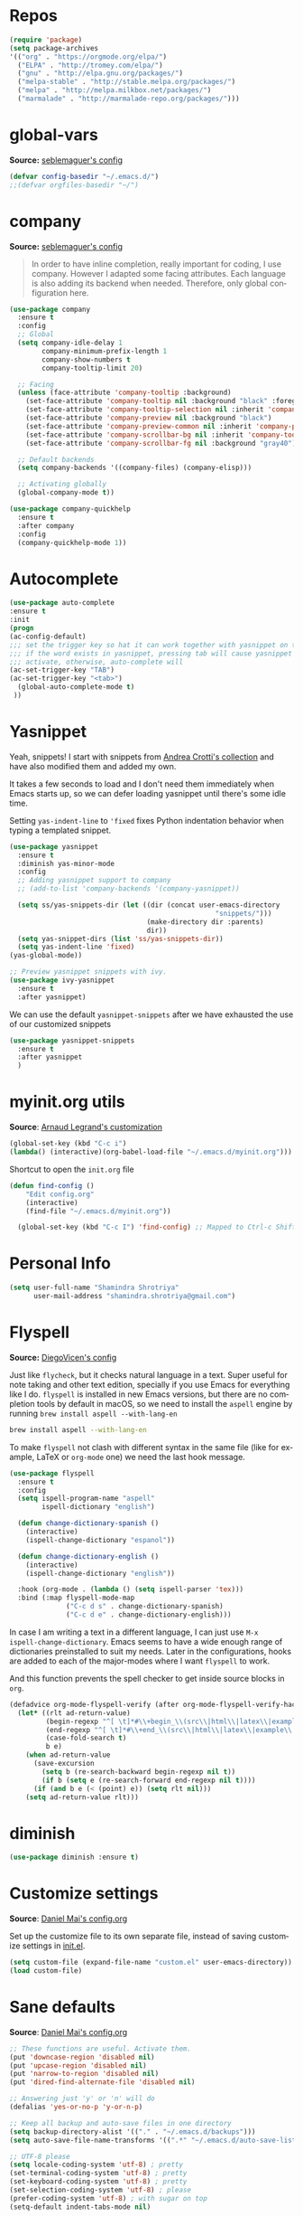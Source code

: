 # -*- mode: org -*-
#+LANGUAGE:    en
# -*- coding: utf-8 -*-
#+NAME: Shamindra Shrotriya's emacs init org config
#+EMAIL: shamindra.shrotriya@.gmail.com
#+OPTIONS:   H:3 num:t toc:t \n:nil @:t ::t |:t ^:t -:t f:t *:t <:t
#+STARTUP: overview

* Repos

#+BEGIN_SRC emacs-lisp
(require 'package)
(setq package-archives
'(("org" . "https://orgmode.org/elpa/")
  ("ELPA" . "http://tromey.com/elpa/")
  ("gnu" . "http://elpa.gnu.org/packages/")
  ("melpa-stable" . "http://stable.melpa.org/packages/")
  ("melpa" . "http://melpa.milkbox.net/packages/")
  ("marmalade" . "http://marmalade-repo.org/packages/")))
#+END_SRC

* global-vars
*Source:* [[https://github.com/seblemaguer/dotfiles/blob/1571e39f7b325a34f6f5bb07bdca06acd30fb714/emacs.d/init.el#L58][seblemaguer's config]]

#+BEGIN_SRC emacs-lisp
(defvar config-basedir "~/.emacs.d/")
;;(defvar orgfiles-basedir "~/")
#+END_SRC
  
* company
*Source:* [[https://github.com/seblemaguer/dotfiles/blob/1571e39f7b325a34f6f5bb07bdca06acd30fb714/emacs.d/init.el#L58][seblemaguer's config]]

#+BEGIN_QUOTE
In order to have inline completion, really important for coding, I use company. However I adapted some facing attributes. Each language is also adding its backend when needed. Therefore, only global configuration here.
#+END_QUOTE

#+BEGIN_SRC emacs-lisp :tangle no
(use-package company
  :ensure t
  :config
  ;; Global
  (setq company-idle-delay 1
        company-minimum-prefix-length 1
        company-show-numbers t
        company-tooltip-limit 20)

  ;; Facing
  (unless (face-attribute 'company-tooltip :background)
    (set-face-attribute 'company-tooltip nil :background "black" :foreground "gray40")
    (set-face-attribute 'company-tooltip-selection nil :inherit 'company-tooltip :background "gray15")
    (set-face-attribute 'company-preview nil :background "black")
    (set-face-attribute 'company-preview-common nil :inherit 'company-preview :foreground "gray40")
    (set-face-attribute 'company-scrollbar-bg nil :inherit 'company-tooltip :background "gray20")
    (set-face-attribute 'company-scrollbar-fg nil :background "gray40"))

  ;; Default backends
  (setq company-backends '((company-files) (company-elisp)))

  ;; Activating globally
  (global-company-mode t))

(use-package company-quickhelp
  :ensure t
  :after company
  :config
  (company-quickhelp-mode 1))
#+END_SRC

* Autocomplete
  #+BEGIN_SRC emacs-lisp
     (use-package auto-complete
     :ensure t
     :init
     (progn
     (ac-config-default)
     ;;; set the trigger key so hat it can work together with yasnippet on tab key,
     ;;; if the word exists in yasnippet, pressing tab will cause yasnippet to
     ;;; activate, otherwise, auto-complete will
     (ac-set-trigger-key "TAB")
     (ac-set-trigger-key "<tab>")
       (global-auto-complete-mode t)
      ))
  #+END_SRC

* Yasnippet

Yeah, snippets! I start with snippets from [[https://github.com/AndreaCrotti/yasnippet-snippets][Andrea Crotti's collection]]
and have also modified them and added my own.

It takes a few seconds to load and I don't need them immediately when
Emacs starts up, so we can defer loading yasnippet until there's some
idle time.

Setting =yas-indent-line= to ='fixed= fixes Python indentation
behavior when typing a templated snippet.

#+begin_src emacs-lisp
(use-package yasnippet
  :ensure t
  :diminish yas-minor-mode
  :config
  ;; Adding yasnippet support to company
  ;; (add-to-list 'company-backends '(company-yasnippet))

  (setq ss/yas-snippets-dir (let ((dir (concat user-emacs-directory
                                                   "snippets/")))
                                  (make-directory dir :parents)
                                  dir))
  (setq yas-snippet-dirs (list 'ss/yas-snippets-dir))
  (setq yas-indent-line 'fixed)
(yas-global-mode))

;; Preview yasnippet snippets with ivy.
(use-package ivy-yasnippet
  :ensure t
  :after yasnippet)
#+END_SRC

We can use the default =yasnippet-snippets= after we have exhausted 
the use of our customized snippets
#+BEGIN_SRC emacs-lisp :tangle no
(use-package yasnippet-snippets
  :ensure t
  :after yasnippet
  )
#+END_SRC

* myinit.org utils
*Source*: [[http://mescal.imag.fr/membres/arnaud.legrand/misc/init.php][Arnaud Legrand's customization]]

#+BEGIN_SRC emacs-lisp
(global-set-key (kbd "C-c i") 
(lambda() (interactive)(org-babel-load-file "~/.emacs.d/myinit.org")))
#+END_SRC

Shortcut to open the =init.org= file
#+BEGIN_SRC emacs-lisp
(defun find-config ()
    "Edit config.org"
    (interactive)
    (find-file "~/.emacs.d/myinit.org"))

  (global-set-key (kbd "C-c I") 'find-config) ;; Mapped to Ctrl-c Shift-i
#+END_SRC
* Personal Info

#+begin_src emacs-lisp
(setq user-full-name "Shamindra Shrotriya"
      user-mail-address "shamindra.shrotriya@gmail.com")
#+end_src

* Flyspell
*Source:* [[https://github.com/DiegoVicen/my-emacs/blob/master/README.org][DiegoVicen's config]]

Just like =flycheck=, but it checks natural language in a text. Super useful
for note taking and other text edition, specially if you use Emacs for
everything like I do. =flyspell= is installed in new Emacs versions, but there
are no completion tools by default in macOS, so we need to install the =aspell=
engine by running =brew install aspell --with-lang-en=

#+BEGIN_SRC sh :tangle no
brew install aspell --with-lang-en
#+END_SRC

To make =flyspell= not clash with different syntax in the same file (like for
example, LaTeX or =org-mode= one) we need the last hook message.

#+BEGIN_SRC emacs-lisp :results silent
(use-package flyspell
  :ensure t
  :config
  (setq ispell-program-name "aspell"
        ispell-dictionary "english")

  (defun change-dictionary-spanish ()
    (interactive)
    (ispell-change-dictionary "espanol"))

  (defun change-dictionary-english ()
    (interactive)
    (ispell-change-dictionary "english"))

  :hook (org-mode . (lambda () (setq ispell-parser 'tex)))
  :bind (:map flyspell-mode-map
              ("C-c d s" . change-dictionary-spanish)
              ("C-c d e" . change-dictionary-english)))
#+END_SRC

In case I am writing a text in a different language, I can just use =M-x
ispell-change-dictionary=. Emacs seems to have a wide enough range of
dictionaries preinstalled to suit my needs. Later in the configurations, hooks
are added to each of the major-modes where I want =flyspell= to work.

And this function prevents the spell checker to get inside source blocks in
=org=.

#+BEGIN_SRC emacs-lisp :results silent
(defadvice org-mode-flyspell-verify (after org-mode-flyspell-verify-hack activate)
  (let* ((rlt ad-return-value)
         (begin-regexp "^[ \t]*#\\+begin_\\(src\\|html\\|latex\\|example\\|quote\\)")
         (end-regexp "^[ \t]*#\\+end_\\(src\\|html\\|latex\\|example\\|quote\\)")
         (case-fold-search t)
         b e)
    (when ad-return-value
      (save-excursion
        (setq b (re-search-backward begin-regexp nil t))
        (if b (setq e (re-search-forward end-regexp nil t))))
      (if (and b e (< (point) e)) (setq rlt nil)))
    (setq ad-return-value rlt)))
#+END_SRC

* diminish

#+BEGIN_SRC emacs-lisp
(use-package diminish :ensure t)
#+END_SRC

* Customize settings
*Source*: [[https://github.com/danielmai/.emacs.d/blob/master/config.org][Daniel Mai's config.org]]

Set up the customize file to its own separate file, instead of saving
customize settings in [[file:init.el][init.el]].

#+begin_src emacs-lisp
(setq custom-file (expand-file-name "custom.el" user-emacs-directory))
(load custom-file)
#+end_src

* Sane defaults
*Source*: [[https://github.com/danielmai/.emacs.d/blob/master/config.org][Daniel Mai's config.org]]

#+begin_src emacs-lisp
;; These functions are useful. Activate them.
(put 'downcase-region 'disabled nil)
(put 'upcase-region 'disabled nil)
(put 'narrow-to-region 'disabled nil)
(put 'dired-find-alternate-file 'disabled nil)

;; Answering just 'y' or 'n' will do
(defalias 'yes-or-no-p 'y-or-n-p)

;; Keep all backup and auto-save files in one directory
(setq backup-directory-alist '(("." . "~/.emacs.d/backups")))
(setq auto-save-file-name-transforms '((".*" "~/.emacs.d/auto-save-list/" t)))

;; UTF-8 please
(setq locale-coding-system 'utf-8) ; pretty
(set-terminal-coding-system 'utf-8) ; pretty
(set-keyboard-coding-system 'utf-8) ; pretty
(set-selection-coding-system 'utf-8) ; please
(prefer-coding-system 'utf-8) ; with sugar on top
(setq-default indent-tabs-mode nil)

;; Turn off the blinking cursor
(blink-cursor-mode 1)

;; Turn off the toolbar
(tool-bar-mode -1)

(setq-default indicate-empty-lines t)

;; Don't count two spaces after a period as the end of a sentence.
;; Just one space is needed.
(setq sentence-end-double-space nil)

;; delete the region when typing, just like as we expect nowadays.
(delete-selection-mode t)

; Highlights the current cursor line
(global-hl-line-mode t)
(setq global-linum-mode t)

(show-paren-mode t)

;;(line-number-mode 1)
(column-number-mode t)

(global-visual-line-mode)
(diminish 'visual-line-mode)

(setq uniquify-buffer-name-style 'forward)

;; -i gets alias definitions from .bash_profile
(setq shell-command-switch "-ic")

;; Don't beep at me
(setq visible-bell nil)
(setq ring-bell-function 'ignore)

;; Get rus of messages
(setq-default message-log-max nil)
(kill-buffer "*Messages*")

;; Restore previous emacs session
;; (desktop-save-mode 1)
#+end_src

The following function for ~occur-dwim~ is taken from [[https://github.com/abo-abo][Oleh Krehel]] from
[[http://oremacs.com/2015/01/26/occur-dwim/][his blog post at (or emacs]]. It takes the current region or the symbol
at point as the default value for occur.

#+begin_src emacs-lisp
(defun occur-dwim ()
  "Call `occur' with a sane default."
  (interactive)
  (push (if (region-active-p)
            (buffer-substring-no-properties
             (region-beginning)
             (region-end))
          (thing-at-point 'symbol))
        regexp-history)
  (call-interactively 'occur))

(bind-key "M-s o" 'occur-dwim)
#+end_src

Here we make page-break characters look pretty, instead of appearing
as =^L= in Emacs. [[http://ericjmritz.name/2015/08/29/using-page-breaks-in-gnu-emacs/][Here's an informative article called "Using
Page-Breaks in GNU Emacs" by Eric J. M. Ritz.]]

#+begin_src emacs-lisp
(use-package page-break-lines
  :ensure t)
#+end_src
* Appearance
** Themes
*** spacemacs-dark theme
*Source*: [[https://github.com/nashamri/spacemacs-theme/issues/42][spacemacs-theme github]]

#+BEGIN_SRC emacs-lisp
(use-package spacemacs-common
    :ensure spacemacs-theme
    :config (load-theme 'spacemacs-dark t))
#+END_SRC

*** Solarized Light

#+BEGIN_SRC emacs-lisp :tangle no
(use-package solarized-theme :ensure t
  :init (progn
          (setq solarized-high-contrast-mode-line t
                solarized-use-less-bold t
                solarized-emphasize-indicators nil
                solarized-scale-org-headlines nil
                x-underline-at-descent-line t)
          (load-theme 'solarized-light 'no-confirm))
  :config (setq color-theme-is-global t))
#+END_SRC

*** Monokai theme

#+begin_src emacs-lisp :tangle no
(use-package monokai-theme
  :if (window-system)
  :ensure t
  :init
  (setq monokai-use-variable-pitch nil))
#+end_src

*** Cyberpunk theme

The [[https://github.com/n3mo/cyberpunk-theme.el][cyberpunk theme]] is dark and colorful. However, I don't like the
boxes around the mode line.

#+begin_src emacs-lisp :tangle no
(use-package cyberpunk-theme
  :if (window-system)
  :ensure t
  :init
  (progn
    (load-theme 'cyberpunk t)
    (set-face-attribute `mode-line nil
                        :box nil)
    (set-face-attribute `mode-line-inactive nil
                        :box nil)))
#+end_src

I tend to switch themes more often than normal. For example, switching
to a lighter theme (such as the default) or to a different theme
depending on the time of day or my mood. Normally, switching themes is
a multi-step process with ~disable-theme~ and ~load-theme~. The
~switch-theme~ function will do that in one swoop. I just choose which
theme I want to go to.

*** Waher theme

#+begin_src emacs-lisp :tangle no
(use-package waher-theme
  if (window-system)
  :ensure t
  :init
  (load-theme 'waher))
#+end_src

*** Convenient theme functions

#+begin_src emacs-lisp
(defun switch-theme (theme)
  "Disables any currently active themes and loads THEME."
  ;; This interactive call is taken from `load-theme'
  (interactive
   (list
    (intern (completing-read "Load custom theme: "
                             (mapc 'symbol-name
                                   (custom-available-themes))))))
  (let ((enabled-themes custom-enabled-themes))
    (mapc #'disable-theme custom-enabled-themes)
    (load-theme theme t)))

(defun disable-active-themes ()
  "Disables any currently active themes listed in `custom-enabled-themes'."
  (interactive)
  (mapc #'disable-theme custom-enabled-themes))

(bind-key "s-<f12>" 'switch-theme)
(bind-key "s-<f11>" 'disable-active-themes)
#+end_src

** Font
*Source*: [[https://github.com/danielmai/.emacs.d/blob/master/config.org][Daniel Mai's config.org]] and [[http://mescal.imag.fr/membres/arnaud.legrand/misc/init.php][Arnaud Legrand's customization]]

[[http://adobe-fonts.github.io/source-code-pro/][Source Code Pro]] is a nice monospaced font.

To install it on macOS, you can use Homebrew with [[http://caskroom.io/][Homebrew Cask]].

#+begin_src sh :tangle no
# You may need to run these two lines if you haven't set up Homebrew
# Cask and its fonts formula.
brew install caskroom/cask/brew-cask
brew tap caskroom/fonts

brew cask install font-source-code-pro
#+end_src

And here's how we tell Emacs to use the font we want to use.

#+begin_src emacs-lisp
(add-to-list 'default-frame-alist
             '(font . "Source Code Pro-24"))
#+end_src

We can set the default font size:
#+BEGIN_SRC emacs-lisp
(set-frame-font "Source Code Pro-24")
#+END_SRC

Note: To view all fonts that are available to use, run the following:

#+BEGIN_SRC emacs-lisp :tangle no
(font-family-list)
#+END_SRC

Display emojis. Source of system-specific fonts is in [[https://github.com/syohex/emacs-ac-emoji][the README for
the emacs-ac-emoji package.]]

#+BEGIN_SRC emacs-lisp
(let ((font (if (= emacs-major-version 25)
                "Symbola"
              (cond ((string-equal system-type "darwin")    "Apple Color Emoji")
                    ((string-equal system-type "gnu/linux") "Symbola")))))
  (set-fontset-font t 'unicode font nil 'prepend))
#+END_SRC

* Mac customizations
*Source*: [[https://github.com/danielmai/.emacs.d/blob/master/config.org][Daniel Mai's config.org]] and [[http://ergoemacs.org/emacs/emacs_hyper_super_keys.html][Xah Lee's mac config]]

There are configurations to make when running Emacs on macOS (hence the
"darwin" system-type check).

#+begin_src emacs-lisp
;; set keys for Apple keyboard, for emacs in OS X
(setq mac-command-modifier 'meta) ; make cmd key do Meta
(setq mac-option-modifier 'super) ; make opt key do Super
(setq mac-control-modifier 'control) ; make Control key do Control
(setq ns-function-modifier 'hyper)  ; make Fn key do Hyper

(when (string-equal system-type "darwin")
  ;; delete files by moving them to the trash
  (setq delete-by-moving-to-trash t)
  (setq trash-directory "~/.Trash")

  ;; Don't make new frames when opening a new file with Emacs
  (setq ns-pop-up-frames nil)

  ;; set the Fn key as the hyper key
  (setq ns-function-modifier 'hyper)

  ;; Use Command-` to switch between Emacs windows (not frames)
  (bind-key "s-`" 'other-window)
  
  ;; Use Command-Shift-` to switch Emacs frames in reverse
  (bind-key "s-~" (lambda() () (interactive) (other-window -1)))

  ;; Because of the keybindings above, set one for `other-frame'
  (bind-key "s-1" 'other-frame)

  ;; Fullscreen!
  (setq ns-use-native-fullscreen nil) ; Not Lion style
  (bind-key "<s-return>" 'toggle-frame-fullscreen)

  ;; buffer switching
  (bind-key "s-{" 'previous-buffer)
  (bind-key "s-}" 'next-buffer)

  ;; Compiling
  (bind-key "H-c" 'compile)
  (bind-key "H-r" 'recompile)
  (bind-key "H-s" (defun save-and-recompile () (interactive) (save-buffer) (recompile)))

  ;; disable the key that minimizes emacs to the dock because I don't
  ;; minimize my windows
  ;; (global-unset-key (kbd "C-z"))

  ;; Not going to use these commands
  (put 'ns-print-buffer 'disabled t)
  (put 'suspend-frame 'disabled t))
#+end_src

~exec-path-from-shell~ makes the command-line path with Emacs's shell
match the same one on macOS.

#+begin_src emacs-lisp
(use-package exec-path-from-shell
  :if (memq window-system '(mac ns))
  :ensure t
  :init
  (exec-path-from-shell-initialize))
#+end_src

** Open other apps from Emacs

#+BEGIN_SRC emacs-lisp
(defun open-dir-in-finder ()
  "Open a new Finder window to the path of the current buffer"
  (interactive)
  (start-process "mai-open-dir-process" nil "open" "."))

(defun open-dir-in-iterm ()
  "Open the current directory of the buffer in iTerm."
  (interactive)
  (let* ((iterm-app-path "/Applications/iTerm.app")
         (iterm-brew-path "/opt/homebrew-cask/Caskroom/iterm2/1.0.0/iTerm.app")
         (iterm-path (if (file-directory-p iterm-app-path)
                         iterm-app-path
                       iterm-brew-path)))
    (start-process "mai-open-dir-process" nil "open" "-a" iterm-path ".")))

(bind-key "C-c o f" 'open-dir-in-finder)
(bind-key "C-c o t" 'open-dir-in-iterm)
#+END_SRC

* List buffers
*Source*: [[https://github.com/danielmai/.emacs.d/blob/master/config.org][Daniel Mai's config.org]]

ibuffer is the improved version of list-buffers.

#+begin_src emacs-lisp
;; make ibuffer the default buffer lister.
(defalias 'list-buffers 'ibuffer)
#+end_src

source: http://ergoemacs.org/emacs/emacs_buffer_management.html

#+begin_src emacs-lisp
(add-hook 'dired-mode-hook 'auto-revert-mode)

;; Also auto refresh dired, but be quiet about it
(setq global-auto-revert-non-file-buffers t)
(setq auto-revert-verbose nil)
#+end_src

source: [[http://whattheemacsd.com/sane-defaults.el-01.html][Magnars Sveen]]

* Helm
*Source*: [[https://github.com/danielmai/.emacs.d/blob/master/config.org][Daniel Mai's config.org]]

#+begin_src emacs-lisp
(use-package helm
  :ensure t
  :diminish helm-mode
  :init (progn
          (require 'helm-config)
          (use-package helm-projectile
            :ensure t
            :commands helm-projectile
            :bind ("C-c p h" . helm-projectile))
          (use-package helm-ag :defer 10  :ensure t)
          (setq helm-locate-command "mdfind -interpret -name %s %s"
                helm-ff-newfile-prompt-p nil
                helm-M-x-fuzzy-match t)
          (helm-mode)
          (use-package helm-swoop
            :ensure t
            :bind ("H-w" . helm-swoop)))
  :bind (("C-c h" . helm-command-prefix)
         ("C-x b" . helm-mini)
         ("C-`" . helm-resume)
         ("M-x" . helm-M-x)
         ("C-x C-f" . helm-find-files)))
#+end_src
* Scratch
Convenient package to create =*scratch*= buffers that are based on the
current buffer's major mode. This is more convienent than manually
creating a buffer to do some scratch work or reusing the initial
=*scratch*= buffer.

#+begin_src emacs-lisp
(use-package scratch
  :ensure t
  :commands scratch)
#+end_src
* Recentf

Display recent files used - makes it really quick to load them this way.
#+begin_src emacs-lisp
(use-package recentf
  :bind ("C-x C-r" . helm-recentf)
  :config
  (recentf-mode t)
  (setq recentf-max-saved-items 200))
#+end_src

* which key
  Brings up some help
  #+BEGIN_SRC emacs-lisp
(use-package which-key
    :ensure t
    :diminish which-key-mode
    :config
    (add-hook 'after-init-hook 'which-key-mode)) 
; (use-package which-key
;	:ensure t
;	:config
;	(which-key-mode))
  #+END_SRC

* pdf-tools

You need to run the following for =mac=
#+BEGIN_SRC sh :tangle no
brew install automake
brew install autoconf
brew reinstall pkg-config
brew tap dunn/emacs # this is where homebrew sources pdf-tools at the time of setting up this code
brew install pdf-tools
#+END_SRC

** General pdf-tools setup 
*Source:* [[https://github.com/seblemaguer/dotfiles/blob/1571e39f7b325a34f6f5bb07bdca06acd30fb714/emacs.d/init.el#L58][seblemaguer's config]]

#+BEGIN_SRC emacs-lisp
(use-package tablist
 :ensure t)

(use-package pdf-tools
  :ensure t
  :after hydra
  :config

  ;; Install what need to be installed !
  (pdf-tools-install t t t)
  ;; open pdfs scaled to fit page
  (setq-default pdf-view-display-size 'fit-page)
  ;; automatically annotate highlights
  (setq pdf-annot-activate-created-annotations t)
  ;; use normal isearch
  (define-key pdf-view-mode-map (kbd "C-s") 'isearch-forward)
  ;; more fine-grained zooming
  (setq pdf-view-resize-factor 1.1)

  ;;
  (add-hook 'pdf-view-mode-hook
            (lambda ()
              (pdf-misc-size-indication-minor-mode)
              (pdf-links-minor-mode)
              (pdf-isearch-minor-mode)
              (cua-mode 0)
              ))

  (add-to-list 'auto-mode-alist (cons "\\.pdf$" 'pdf-view-mode))

  ;; Keys
  (bind-keys :map pdf-view-mode-map
             ("/" . hydra-pdftools/body)
             ("<s-spc>" .  pdf-view-scroll-down-or-next-page)
             ("g"  . pdf-view-first-page)
             ("G"  . pdf-view-last-page)
             ("l"  . image-forward-hscroll)
             ("h"  . image-backward-hscroll)
             ("j"  . pdf-view-next-page)
             ("k"  . pdf-view-previous-page)
             ("e"  . pdf-view-goto-page)
             ("u"  . pdf-view-revert-buffer)
             ("al" . pdf-annot-list-annotations)
             ("ad" . pdf-annot-delete)
             ("aa" . pdf-annot-attachment-dired)
             ("am" . pdf-annot-add-markup-annotation)
             ("at" . pdf-annot-add-text-annotation)
             ("y"  . pdf-view-kill-ring-save)
             ("i"  . pdf-misc-display-metadata)
             ("s"  . pdf-occur)
             ("b"  . pdf-view-set-slice-from-bounding-box)
             ("r"  . pdf-view-reset-slice))

  (defhydra hydra-pdftools (:color blue :hint nil)
    "
      PDF tools

   Move  History   Scale/Fit                  Annotations     Search/Link     Do
------------------------------------------------------------------------------------------------
     ^^_g_^^      _B_    ^↧^    _+_    ^ ^     _al_: list    _s_: search    _u_: revert buffer
     ^^^↑^^^      ^↑^    _H_    ^↑^  ↦ _W_ ↤   _am_: markup  _o_: outline   _i_: info
     ^^_p_^^      ^ ^    ^↥^    _0_    ^ ^     _at_: text    _F_: link      _d_: dark mode
     ^^^↑^^^      ^↓^  ╭─^─^─┐  ^↓^  ╭─^ ^─┐   _ad_: delete  _f_: search link
_h_ ←pag_e_→ _l_  _N_  │ _P_ │  _-_    _b_     _aa_: dired
     ^^^↓^^^      ^ ^  ╰─^─^─╯  ^ ^  ╰─^ ^─╯   _y_:  yank
     ^^_n_^^      ^ ^  _r_eset slice box
     ^^^↓^^^
     ^^_G_^^
"
          ("\\" hydra-master/body "back")
          ("<ESC>" nil "quit")
          ("al" pdf-annot-list-annotations)
          ("ad" pdf-annot-delete)
          ("aa" pdf-annot-attachment-dired)
          ("am" pdf-annot-add-markup-annotation)
          ("at" pdf-annot-add-text-annotation)
          ("y"  pdf-view-kill-ring-save)
          ("+" pdf-view-enlarge :color red)
          ("-" pdf-view-shrink :color red)
          ("0" pdf-view-scale-reset)
          ("H" pdf-view-fit-height-to-window)
          ("W" pdf-view-fit-width-to-window)
          ("P" pdf-view-fit-page-to-window)
          ("n" pdf-view-next-page-command :color red)
          ("p" pdf-view-previous-page-command :color red)
          ("d" pdf-view-dark-minor-mode)
          ("b" pdf-view-set-slice-from-bounding-box)
          ("r" pdf-view-reset-slice)
          ("g" pdf-view-first-page)
          ("G" pdf-view-last-page)
          ("e" pdf-view-goto-page)
          ("o" pdf-outline)
          ("s" pdf-occur)
          ("i" pdf-misc-display-metadata)
          ("u" pdf-view-revert-buffer)
          ("F" pdf-links-action-perfom)
          ("f" pdf-links-isearch-link)
          ("B" pdf-history-backward :color red)
          ("N" pdf-history-forward :color red)
          ("l" image-forward-hscroll :color red)
          ("h" image-backward-hscroll :color red)))
#+END_SRC

** orgmode specific pdf setup
#+BEGIN_SRC emacs-lisp
(use-package org-pdfview
  :ensure t
  :config

  (add-to-list 'org-file-apps
               '("\\.pdf\\'" . (lambda (file link) (org-pdfview-open link)))))
#+END_SRC
* orgmode

** Main org-mode setup with org-capture
*Source* [[https://github.com/cocreature/dotfiles/blob/master/emacs/.emacs.d/emacs.org#org][cocreature's amazing config]]

Basically taken from =cocreature's= config with minimal modification.

#+BEGIN_SRC emacs-lisp
(use-package org
  :ensure t
  :mode ("\\.org\\'" . org-mode)
  :bind (("C-c l" . org-store-link)
         ("C-c c" . org-capture)
         ("C-c a" . org-agenda)
         ("C-c b" . org-iswitchb)
         ("C-c C-w" . org-refile)
         ("C-c j" . org-clock-goto)
         ("C-c C-x C-o" . org-clock-out))
  :config
  (progn
    ;; The GTD part of this config is heavily inspired by
    ;; https://emacs.cafe/emacs/orgmode/gtd/2017/06/30/orgmode-gtd.html
    (setq org-directory "~/DROPBOX/REPOS/ss_orgfiles")
    (setq org-agenda-files
          (mapcar (lambda (path) (concat org-directory path))
                  '("/todo.org"
                    "/journal.org")))
    (setq org-log-done 'time)
    (setq org-src-fontify-natively t)
    (setq org-use-speed-commands t)
    (setq org-capture-templates
          '(("j" "Journal" entry
             (file+headline "~/DROPBOX/REPOS/ss_orgfiles/journal.org" "Journal Entries")
             "* %i%?")
            ("t" "Todo [Inbox]" entry
             (file+headline "~/DROPBOX/REPOS/ss_orgfiles/todo.org" "TODOs")
             "* TODO %i%? \n %^t")))
    (setq org-refile-targets
          '(("~/DROPBOX/REPOS/ss_orgfiles/todo.org" :maxlevel . 3)))
    (setq org-todo-keywords '((sequence "TODO(t)" "WAITING(w)" "|" "DONE(d)" "CANCELLED(c)")))
    (setq org-agenda-custom-commands
          '(("@" "Contexts"
             ((tags-todo "@email"
                         ((org-agenda-overriding-header "Emails")))
              (tags-todo "@phone"
                         ((org-agenda-overriding-header "Phone")))))))
    (setq org-clock-persist t)
    (org-clock-persistence-insinuate)
    (setq org-time-clocksum-format '(:hours "%d" :require-hours t :minutes ":%02d" :require-minutes t))))

(use-package org-inlinetask
  :bind (:map org-mode-map
              ("C-c C-x t" . org-inlinetask-insert-task))
  :after (org)
  :commands (org-inlinetask-insert-task))

(use-package org-bullets
  :ensure t
  :commands (org-bullets-mode)
  :init (add-hook 'org-mode-hook (lambda () (org-bullets-mode 1))))
#+END_SRC

** live PDF updates in orgmode
*Source:* [[https://github.com/munen/emacs.d/#convenience-functions-when-working-with-pdf-exports][munen's awesome config]]

To quote directly Alain Lafon who wrote this:
#+BEGIN_QUOTE
When working on markdown or org-mode files that will be converted to PDF, I use =pdf-tools= to preview the PDF and shortcuts to automatically save, compile and reload on demand.

[[https://www.youtube.com/watch?v=Pd0JwOqh-gI][Here]] is a screencast showing how I edit Markdown or org-mode files in Emacs whilst having a PDF preview.
#+END_QUOTE

#+BEGIN_SRC emacs-lisp
(defun md-compile ()
  "Compiles the currently loaded markdown file using pandoc into a PDF"
  (interactive)
  (save-buffer)
  (shell-command (concat "pandoc " (buffer-file-name) " -o "
                         (replace-regexp-in-string "md" "pdf" (buffer-file-name)))))

(defun update-other-buffer ()
  (interactive)
  (other-window 1)
  (revert-buffer nil t)
  (other-window -1))

(defun md-compile-and-update-other-buffer ()
  "Has as a premise that it's run from a markdown-mode buffer and the
   other buffer already has the PDF open"
  (interactive)
  (md-compile)
  (update-other-buffer))

(defun latex-compile-and-update-other-buffer ()
  "Has as a premise that it's run from a latex-mode buffer and the
   other buffer already has the PDF open"
  (interactive)
  (save-buffer)
  (shell-command (concat "pdflatex " (buffer-file-name)))
  (switch-to-buffer (other-buffer))
  (kill-buffer)
  (update-other-buffer))

(defun org-compile-beamer-and-update-other-buffer ()
  "Has as a premise that it's run from an org-mode buffer and the
   other buffer already has the PDF open"
  (interactive)
  (org-beamer-export-to-pdf)
  (update-other-buffer))

(defun org-compile-latex-and-update-other-buffer ()
  "Has as a premise that it's run from an org-mode buffer and the
   other buffer already has the PDF open"
  (interactive)
  (org-latex-export-to-pdf)
  (update-other-buffer))

(eval-after-load 'latex-mode
  '(define-key latex-mode-map (kbd "C-c r") 'latex-compile-and-update-other-buffer))

(define-key org-mode-map (kbd "C-c lr") 'org-compile-latex-and-update-other-buffer)
(define-key org-mode-map (kbd "C-c br") 'org-compile-beamer-and-update-other-buffer)

(eval-after-load 'markdown-mode
  '(define-key markdown-mode-map (kbd "C-c r") 'md-compile-and-update-other-buffer))
#+END_SRC

* Ace windows for easy window switching
  #+BEGIN_SRC emacs-lisp
  (use-package ace-window
  :ensure t
  :init
  (progn
  (setq aw-scope 'frame)
  (global-set-key (kbd "C-x O") 'other-frame)
    (global-set-key [remap other-window] 'ace-window)
    (custom-set-faces
     '(aw-leading-char-face
       ((t (:inherit ace-jump-face-foreground :height 3.0)))))
    ))
  #+END_SRC

* ido mode
This is sourced from: [[rmail:https://benaiah.me/posts/using-ido-emacs-completion/][benaiah mischenko's setup]]
#+BEGIN_SRC emacs-lisp :tangle no
(use-package ido                        ; Better minibuffer completion
  :init (progn
          (ido-mode)
          (ido-everywhere))
  :config
  (setq ido-enable-flex-matching t      ; Match characters if string doesn't
                                        ; match
        ido-create-new-buffer 'always   ; Create a new buffer if nothing matches
        ido-use-filename-at-point 'guess
        ;; Visit buffers and files in the selected window
        ido-default-file-method 'selected-window
        ido-default-buffer-method 'selected-window
        ido-use-faces nil))             ; Prefer flx ido faces

;(use-package ido-vertical-mode
;  :ensure t
;  :init
;  (ido-vertical-mode 1))
;(setq ido-vertical-define-keys 'C-n-and-C-p-only)

(use-package flx-ido                    ; Flex matching for IDO
  :ensure t
  :init (flx-ido-mode))
#+END_SRC
* Smex
#+BEGIN_SRC emacs-lisp
(use-package smex
  :ensure t
  :init (smex-initialize)
  :bind
  ("M-x" . 'smex))
#+END_SRC
* Counsel
  Swiper gives us a really efficient incremental search with regular expressions
  and Ivy / Counsel replace a lot of ido or helms completion functionality
  #+BEGIN_SRC emacs-lisp
   (use-package counsel
   :ensure t
   :bind
   (("M-y" . counsel-yank-pop)
   :map ivy-minibuffer-map
   ("M-y" . ivy-next-line)))
  #+END_SRC
* Ivy
  Swiper gives us a really efficient incremental search with regular expressions
  and Ivy / Counsel replace a lot of ido or helms completion functionality
  #+BEGIN_SRC emacs-lisp
  (use-package ivy
  :ensure t
  :diminish (ivy-mode)
  :bind (("C-x b" . ivy-switch-buffer))
  :config
  (ivy-mode 1)
  (setq ivy-use-virtual-buffers t)
  (setq ivy-count-format "%d/%d ")
  (setq ivy-display-style 'fancy))
  #+END_SRC

* Swiper
#+BEGIN_SRC emacs-lisp
(use-package swiper
  :ensure t
  :bind (("C-s" . swiper)
	 ("C-r" . swiper)
	 ("C-c C-r" . ivy-resume)
	 ("M-x" . counsel-M-x)
	 ("C-x C-f" . counsel-find-file))
:config
  (progn
    (ivy-mode 1)
    (setq ivy-use-virtual-buffers t)
    (setq ivy-display-style 'fancy)
    (define-key read-expression-map (kbd "C-r") 'counsel-expression-history)
    ))
#+END_SRC
* Avy  
*Source:* [[http://pragmaticemacs.com/emacs/super-efficient-movement-using-avy/][pragmatic emacs]]

Navigate by searching for a letter on the screen and jumping to it. 
See https://github.com/abo-abo/avy for more info

  #+BEGIN_SRC emacs-lisp
(use-package avy
  :ensure t
  :bind (("M-s" . avy-goto-word-1)))
  #+END_SRC
* Flycheck
  #+BEGIN_SRC emacs-lisp
    (use-package flycheck
      :ensure t
      :init
      (global-flycheck-mode t))
  #+END_SRC
* Python
*Source:* Taylor Pospisil's config (communicated personally)
  #+BEGIN_SRC emacs-lisp
    (use-package python
      :defer t
      :mode ("\\.py\\'" . python-mode)
      :interpreter ("python" . python-mode)
      :config
      (progn
        (defvar python-mode-initialized nil)
        (setq python-shell-interpreter "ipython"
              python-shell-interpreter-args ""
              python-shell-prompt-regexp "In \\[[0-9]+\\]: "
              python-shell-prompt-output-regexp "Out\\[[0-9]+\\]: "
              python-shell-completion-setup-code
              "from IPython.core.completerlib import module_completion"
              python-shell-completion-string-code
              "';'.join(get_ipython().Completer.all_completions('''%s'''))\n")
              python-indent-offset 4
        )
        (setenv "IPY_TEST_SIMPLE_PROMPT" "1")
        (add-to-list 'auto-mode-alist '("\\.pyx\\'" . python-mode))
      )
#+END_SRC

* Undo Tree
  #+BEGIN_SRC emacs-lisp
    (use-package undo-tree
      :ensure t
      :init
      (global-undo-tree-mode))
  #+END_SRC
* Rainbow
#+BEGIN_SRC emacs-lisp
(use-package rainbow-mode 
  :ensure t
  :diminish rainbow-mode)
#+END_SRC
* Misc packages
  #+BEGIN_SRC emacs-lisp

  ; Highlights the current cursor line
  (global-hl-line-mode t)

  ; flashes the cursor's line when you scroll
  (use-package beacon
  :ensure t
  :config
  (beacon-mode 1)
  ; (setq beacon-color "#666600")
  )

  ; deletes all the whitespace when you hit backspace or delete
  (use-package hungry-delete
  :ensure t
  :config
  (global-hungry-delete-mode))

  ; expand the marked region in semantic increments (negative prefix to reduce region)
  (use-package expand-region
  :ensure t
  :config
  (global-set-key (kbd "C-=") 'er/expand-region))
  
  (setq save-interprogram-paste-before-kill t)


  (global-auto-revert-mode 1) ;; you might not want this
  (setq auto-revert-verbose nil) ;; or this

  #+END_SRC

* Hydra
#+BEGIN_SRC emacs-lisp
  (use-package hydra
    :ensure hydra
    :init
    (global-set-key
    (kbd "C-x t")
	    (defhydra toggle (:color blue)
	      "toggle"
	      ("a" abbrev-mode "abbrev")
	      ("s" flyspell-mode "flyspell")
	      ("d" toggle-debug-on-error "debug")
	      ("c" fci-mode "fCi")
	      ("f" auto-fill-mode "fill")
	      ("t" toggle-truncate-lines "truncate")
	      ("w" whitespace-mode "whitespace")
	      ("q" nil "cancel")))
    (global-set-key
     (kbd "C-x j")
     (defhydra gotoline
       ( :pre (linum-mode 1)
	      :post (linum-mode -1))
       "goto"
       ("t" (lambda () (interactive)(move-to-window-line-top-bottom 0)) "top")
       ("b" (lambda () (interactive)(move-to-window-line-top-bottom -1)) "bottom")
       ("m" (lambda () (interactive)(move-to-window-line-top-bottom)) "middle")
       ("e" (lambda () (interactive)(end-of-buffer)) "end")
       ("c" recenter-top-bottom "recenter")
       ("n" next-line "down")
       ("p" (lambda () (interactive) (forward-line -1))  "up")
       ("g" goto-line "goto-line")
       ))
    (global-set-key
     (kbd "C-c t")
     (defhydra hydra-global-org (:color blue)
       "Org"
       ("t" org-timer-start "Start Timer")
       ("s" org-timer-stop "Stop Timer")
       ("r" org-timer-set-timer "Set Timer") ; This one requires you be in an orgmode doc, as it sets the timer for the header
       ("p" org-timer "Print Timer") ; output timer value to buffer
       ("w" (org-clock-in '(4)) "Clock-In") ; used with (org-clock-persistence-insinuate) (setq org-clock-persist t)
       ("o" org-clock-out "Clock-Out") ; you might also want (setq org-log-note-clock-out t)
       ("j" org-clock-goto "Clock Goto") ; global visit the clocked task
       ("c" org-capture "Capture") ; Don't forget to define the captures you want http://orgmode.org/manual/Capture.html
	     ("l" (or )rg-capture-goto-last-stored "Last Capture"))

     ))

(defhydra multiple-cursors-hydra (:hint nil)
  "
     ^Up^            ^Down^        ^Other^
----------------------------------------------
[_p_]   Next    [_n_]   Next    [_l_] Edit lines
[_P_]   Skip    [_N_]   Skip    [_a_] Mark all
[_M-p_] Unmark  [_M-n_] Unmark  [_r_] Mark by regexp
^ ^             ^ ^             [_q_] Quit
"
  ("l" mc/edit-lines :exit t)
  ("a" mc/mark-all-like-this :exit t)
  ("n" mc/mark-next-like-this)
  ("N" mc/skip-to-next-like-this)
  ("M-n" mc/unmark-next-like-this)
  ("p" mc/mark-previous-like-this)
  ("P" mc/skip-to-previous-like-this)
  ("M-p" mc/unmark-previous-like-this)
  ("r" mc/mark-all-in-region-regexp :exit t)
  ("q" nil)

  ("<mouse-1>" mc/add-cursor-on-click)
  ("<down-mouse-1>" ignore)
  ("<drag-mouse-1>" ignore))

#+END_SRC

#+RESULTS
* git
*Source:* [[https://github.com/seblemaguer/dotfiles/blob/1571e39f7b325a34f6f5bb07bdca06acd30fb714/emacs.d/init.el#L58][seblemaguer's config]]
** Global
#+BEGIN_SRC emacs-lisp
(use-package magit
  :ensure t
  :config

  ;; Ignore recent commit
  (setq magit-status-sections-hook
        '(magit-insert-status-headers
          magit-insert-merge-log
          magit-insert-rebase-sequence
          magit-insert-am-sequence
          magit-insert-sequencer-sequence
          magit-insert-bisect-output
          magit-insert-bisect-rest
          magit-insert-bisect-log
          magit-insert-untracked-files
          magit-insert-unstaged-changes
          magit-insert-staged-changes
          magit-insert-stashes
          magit-insert-unpulled-from-upstream
          magit-insert-unpulled-from-pushremote
          magit-insert-unpushed-to-upstream
          magit-insert-unpushed-to-pushremote))


  ;; Update visualization
  (setq pretty-magit-alist nil
        pretty-magit-prompt nil)

  (defmacro pretty-magit (WORD ICON PROPS &optional NO-PROMPT?)
    "Replace sanitized WORD with ICON, PROPS and by default add to prompts."
    `(prog1
         (add-to-list 'pretty-magit-alist
                      (list (rx bow (group ,WORD (eval (if ,NO-PROMPT? "" ":"))))
                            ,ICON ',PROPS))
       (unless ,NO-PROMPT?
         (add-to-list 'pretty-magit-prompt (concat ,WORD ": ")))))

  (pretty-magit "Feature" ? (:foreground "slate gray" :height 1.2) pretty-magit-prompt)
  (pretty-magit ": add"   ? (:foreground "#375E97" :height 1.2) pretty-magit-prompt)
  (pretty-magit ": fix"   ? (:foreground "#FB6542" :height 1.2) pretty-magit-prompt)
  (pretty-magit ": clean" ? (:foreground "#FFBB00" :height 1.2) pretty-magit-prompt)
  (pretty-magit ": docs"  ? (:foreground "#3F681C" :height 1.2) pretty-magit-prompt)
  (pretty-magit "master"  ? (:box t :height 1.2) t)
  (pretty-magit "origin"  ? (:box t :height 1.2) t)

  (defun add-magit-faces ()
    "Add face properties and compose symbols for buffer from pretty-magit."
    (interactive)
    (with-silent-modifications
      (--each pretty-magit-alist
        (-let (((rgx icon props) it))
          (save-excursion
            (goto-char (point-min))
            (while (search-forward-regexp rgx nil t)
              (compose-region
               (match-beginning 1) (match-end 1) icon)
              (when props
                (add-face-text-property
                 (match-beginning 1) (match-end 1) props))))))))

  (advice-add 'magit-status :after 'add-magit-faces)
  (advice-add 'magit-refresh-buffer :after 'add-magit-faces)


  ;; Opening repo externally
  (defun parse-url (url)
    "convert a git remote location as a HTTP URL"
    (if (string-match "^http" url)
        url
      (replace-regexp-in-string "\\(.*\\)@\\(.*\\):\\(.*\\)\\(\\.git?\\)"
                                "https://\\2/\\3"
                                url)))
  (defun magit-open-repo ()
    "open remote repo URL"
    (interactive)
    (let ((url (magit-get "remote" "origin" "url")))
      (progn
        (browse-url (parse-url url))
        (message "opening repo %s" url))))

  (add-hook 'magit-mode-hook
            (lambda ()
              (local-set-key (kbd "o") 'magit-open-repo))))
#+END_SRC

** Diff
#+BEGIN_SRC emacs-lisp
(use-package magit-tbdiff
  :ensure t
  :after magit)
#+END_SRC

** git-todo
#+BEGIN_SRC emacs-lisp
(use-package magit-org-todos
  :ensure t
  :after magit
  :config
  (magit-org-todos-autoinsert))

(use-package magit-todos
  :ensure t
  :commands (magit-todos-mode)
  :hook (magit-mode . magit-todos-mode)
  :config
  (setq magit-todos-recursive t
        magit-todos-depth 100)
  :custom (magit-todos-keywords (list "TODO" "FIXME")))
#+END_SRC

** gitignore
#+BEGIN_SRC emacs-lisp
(use-package gitignore-mode
  :ensure t)

(use-package helm-gitignore
  :ensure t)
#+END_SRC
** config edition 
#+BEGIN_SRC emacs-lisp
(use-package gitconfig-mode
  :ensure t
  :defer t
  :mode
  ("/\.gitconfig\'"    . gitconfig-mode)
  ("/vcs/gitconfig\'"    . gitconfig-mode))
#+END_SRC
** Helpers for edition
#+BEGIN_SRC emacs-lisp
(use-package git-commit
  :ensure t
  :defer t)

(use-package gitattributes-mode
  :ensure t
  :defer t)
#+END_SRC
* windmove
*Source:* [[https://github.com/bbatsov/emacs.d/blob/master/init.el][bbatsov's config]]
#+BEGIN_SRC emacs-lisp
(use-package windmove
  :config
  ;; use shift + arrow keys to switch between visible buffers
  (windmove-default-keybindings))
#+END_SRC
* markdown-mode
*Source:* [[https://github.com/bbatsov/emacs.d/blob/master/init.el][bbatsov's config]]
#+BEGIN_SRC emacs-lisp
(use-package markdown-mode
  :ensure t
  :config
  ;; TODO: Remove after https://github.com/jrblevin/markdown-mode/pull/335/files is merged
  (cl-delete-if (lambda (element) (equal (cdr element) 'markdown-mode)) auto-mode-alist)
  (add-to-list 'auto-mode-alist '("\\.md\\'" . gfm-mode))
  (add-to-list 'auto-mode-alist '("\\.markdown\\'" . gfm-mode)))
#+END_SRC

* yaml-mode
*Source:* [[https://github.com/bbatsov/emacs.d/blob/master/init.el][bbatsov's config]]
#+BEGIN_SRC emacs-lisp
(use-package yaml-mode
  :ensure t)
#+END_SRC
* make-mode
 #+BEGIN_SRC emacs-lisp
(use-package make-mode
  :ensure t)
#+END_SRC
* multiple-cursors
*Source*: [[https://github.com/danielmai/.emacs.d/blob/master/config.org][Daniel Mai's config.org]]

#+BEGIN_SRC emacs-lisp
(use-package multiple-cursors
  :ensure t
  :bind (("C-S-c C-S-c" . mc/edit-lines)
         ("C->"         . mc/mark-next-like-this)
         ("C-<"         . mc/mark-previous-like-this)
         ("C-c C-<"     . mc/mark-all-like-this)
         ("C-!"         . mc/mark-next-symbol-like-this)
         ("s-d"         . mc/mark-all-dwim)))
#+END_SRC

* move-text
*Source:* [[https://github.com/bixuanzju/emacs.d/blob/master/emacs-init.org#move-text][bixuanzju's config]]
#+BEGIN_SRC emacs-lisp
(use-package move-text
  :ensure t
  :bind (("<C-M-up>" . move-text-up)
         ("<C-M-down>" . move-text-down)))
#+END_SRC
* powerline
*Source:* [[https://sriramkswamy.github.io/dotemacs/#orgheadline253][sriramkswamy's config]]

Spaceline is similar to the Spacemacs mode-line.
#+BEGIN_SRC emacs-lisp
(use-package spaceline
  :ensure t
  :demand t
  :init
  (setq powerline-default-separator 'arrow-fade)
  :config
  (require 'spaceline-config)
  (spaceline-spacemacs-theme)
  (spaceline-helm-mode))
#+END_SRC

#+BEGIN_SRC emacs-lisp :tangle no
(use-package powerline
  :ensure t
  :init
  (progn
    (powerline-default-theme)))
#+END_SRC
* latex
*Source:* [[https://github.com/SteveLane/dot-emacs/blob/master/packages-latex.el][Steve Lane's config]]

#+BEGIN_SRC emacs-lisp
;; AucTex and Preview-Latex
(use-package tex
  :ensure auctex
  :defer t
  :init
  (setq reftex-plug-into-AUCTeX t)
  (setq TeX-view-program-selection '((output-pdf "PDF Viewer")))
  (setq TeX-view-program-list
	'(("PDF Viewer" "/Applications/Skim.app/Contents/SharedSupport/displayline -b -g %n %o %b")))
  (setq TeX-auto-save t)
  (setq TeX-parse-self t)
  (setq-default TeX-master nil)
  (add-to-list 'ispell-skip-region-alist '("^<<.*>>=" . "^@"))
  (eval-after-load 'reftex-vars
    '(progn
       ;; (also some other reftex-related customizations)
       (setq reftex-cite-format
	     '((?\C-m . "\\cite[]{%l}")
	       (?f . "\\footcite[][]{%l}")
	       (?t . "\\textcite[]{%l}")
	       (?p . "\\parencite[]{%l}")
	       (?o . "\\citepr[]{%l}")
	       (?n . "\\nocite{%l}")))))
  :config
  (use-package preview)
  (add-hook 'TeX-mode-hook '(lambda () (setq TeX-command-default "latexmk")))
  (add-hook 'LaTeX-mode-hook 'turn-on-reftex)
  ;; Make autofill work for tex mode
  (add-hook 'LaTeX-mode-hook (lambda () (visual-line-mode 1)))
  ;; Flyspell on
  (add-hook 'LaTeX-mode-hook (lambda () (flyspell-mode 1)))
  (add-hook 'LaTeX-mode-hook (lambda ()
			       (push
				'("latexmk" "latexmk --shell-escape -xelatex -pvc %s" TeX-run-TeX nil t
				  :help "Run latexmk on file")
				TeX-command-list)))
  (defun flyspell-eligible ()
    (let ((p (point)))
      (save-excursion
	(cond ((re-search-backward (ispell-begin-skip-region-regexp) nil t)
	       (ispell-skip-region (match-string-no-properties 0))
	       (< (point) p))
	      (t)))))
  (put 'latex-mode 'flyspell-mode-predicate 'flyspell-eligible)
  (add-hook 'bibtex-mode-hook 'turn-on-auto-revert-mode)
  )
#+END_SRC
* Hooks
#+BEGIN_SRC emacs-lisp
(add-hook 'org-mode-hook 'turn-on-flyspell)
(add-hook 'org-mode-hook 'turn-on-auto-fill)
#+END_SRC
* Fill-column-indicator + column-enforce-mode
*Source:* [[https://sriramkswamy.github.io/dotemacs/#orgheadline253][sriramkswamy's config]]

** fill-column-indicator
#+BEGIN_SRC emacs-lisp
(use-package fill-column-indicator
  :ensure t
  :commands (fci-mode)
  :init
  (setq fci-rule-width 5
        fci-rule-column 79))
#+END_SRC

** column-enforce-mode
#+BEGIN_SRC emacs-lisp :tangle no
(use-package column-enforce-mode
  :ensure t
  :diminish column-enforce-mode
  :init
  (setq column-enforce-column 99)
  :config
  (progn
    (add-hook 'prog-mode-hook 'column-enforce-mode)))
#+END_SRC

This package is similar to Column enforce mode but adds a line as a
margin instead of being subtle. I make sure my code has a soft limit
of 80 characters per line and a hard limit of 100 characters per line.
Therefore I enable this for 80 characters and column enforce mode
for 100.
* auto-mode-alist
*Source*: [[http://mescal.imag.fr/membres/arnaud.legrand/misc/init.php][Arnaud Legrand's customization]]

#+BEGIN_SRC emacs-lisp
(setq auto-mode-alist
   (append (mapcar 'purecopy
      '(
        ("\\.org$" . org-mode)
        ("\\.el$"  . emacs-lisp-mode)
        ("emacs"  . emacs-lisp-mode)
        ("\\.md\\'" . markdown-mode)
        ("\\.tex$" . LaTeX-mode)
        ("\\.txi$" . Texinfo-mode)
        ("[mM]akefile" . makefile-mode)
        ("[mM]akefile.*" . makefile-mode)
        ("\\.mk\\'" . makefile-mode)
        ("\\.mak" . makefile-mode)
        ("\\.py\\'" . python-mode)
        ("\\.cshrc" . sh-mode)
        ("\\.emacs.d/snippets/" . snippet-mode)
        ("\\.html$" . html-mode)
)) auto-mode-alist))
#+END_SRC
